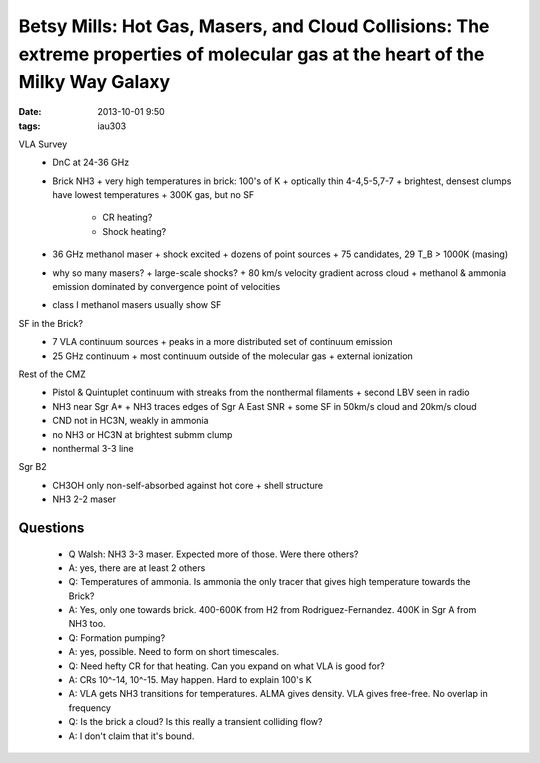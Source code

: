 Betsy Mills: Hot Gas, Masers, and Cloud Collisions: The extreme properties of molecular gas at the heart of the Milky Way Galaxy
================================================================================================================================
:date: 2013-10-01 9:50
:tags: iau303

.. image:: |static|/iau303/images/mills.jpg
    :width: 800px

VLA Survey
 * DnC at 24-36 GHz
 * Brick NH3
   + very high temperatures in brick: 100's of K
   + optically thin 4-4,5-5,7-7
   + brightest, densest clumps have lowest temperatures
   + 300K gas, but no SF

     - CR heating?
     - Shock heating?
 * 36 GHz methanol maser
   + shock excited
   + dozens of point sources
   + 75 candidates, 29 T_B > 1000K (masing)
 * why so many masers?
   + large-scale shocks?
   + 80 km/s velocity gradient across cloud
   + methanol & ammonia emission dominated by convergence point of velocities
 * class I methanol masers usually show SF

SF in the Brick?
 * 7 VLA continuum sources
   + peaks in a more distributed set of continuum emission
 * 25 GHz continuum
   + most continuum outside of the molecular gas
   + external ionization

Rest of the CMZ
 * Pistol & Quintuplet continuum with streaks from the nonthermal filaments     
   + second LBV seen in radio
 * NH3 near Sgr A*
   + NH3 traces edges of Sgr A East SNR
   + some SF in 50km/s cloud and 20km/s cloud
 * CND not in HC3N, weakly in ammonia
 * no NH3 or HC3N at brightest submm clump
 * nonthermal 3-3 line

Sgr B2
 * CH3OH only non-self-absorbed against hot core
   + shell structure
 * NH3 2-2 maser

Questions
---------
 * Q Walsh: NH3 3-3 maser.  Expected more of those.  Were there others?
 * A: yes, there are at least 2 others

 * Q: Temperatures of ammonia.  Is ammonia the only tracer that gives high
   temperature towards the Brick?
 * A: Yes, only one towards brick.  400-600K from H2 from Rodriguez-Fernandez.
   400K in Sgr A from NH3 too.  
 * Q: Formation pumping?
 * A: yes, possible.  Need to form on short timescales.

 * Q: Need hefty CR for that heating.  Can you expand on what VLA is good for?
 * A: CRs 10^-14, 10^-15.  May happen.  Hard to explain 100's K
 * A: VLA gets NH3 transitions for temperatures.  ALMA gives density.  VLA
   gives free-free. No overlap in frequency

 * Q: Is the brick a cloud?  Is this really a transient colliding flow?
 * A: I don't claim that it's bound.
